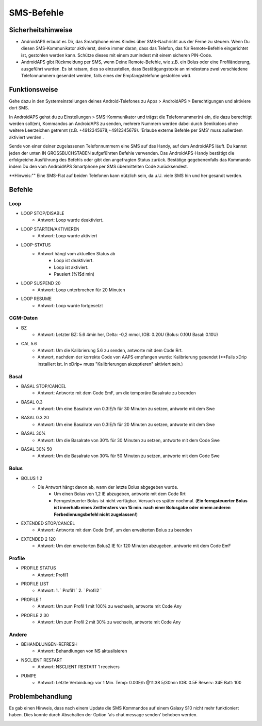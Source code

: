 SMS-Befehle
*****
Sicherheitshinweise
======
* AndroidAPS erlaubt es Dir, das Smartphone eines Kindes über SMS-Nachricht aus der Ferne zu steuern. Wenn Du diesen SMS-Kommunikator aktivierst, denke immer daran, dass das Telefon, das für Remote-Befehle eingerichtet ist, gestohlen werden kann. Schütze dieses mit einem zumindest mit einem sicheren PIN-Code.
* AndroidAPS gibt Rückmeldung per SMS, wenn Deine Remote-Befehle, wie z.B. ein Bolus oder eine Profiländerung, ausgeführt wurden. Es ist ratsam, dies so einzustellen, dass Bestätigungstexte an mindestens zwei verschiedene Telefonnummern gesendet werden, falls eines der Empfangstelefone gestohlen wird.

Funktionsweise
=====
Gehe dazu in den Systemeinstellungen deines Android-Telefones zu Apps > AndroidAPS > Berechtigungen und aktiviere dort SMS.

In AndroidAPS gehst du zu Einstellungen > SMS-Kommunikator und trägst die Telefonnummer(n) ein, die dazu berechtigt werden soll(en), Kommandos an AndroidAPS zu senden, mehrere Nummern werden dabei durch Semikolons ohne weitere Leerzeichen getrennt (z.B. +4912345678;+4912345679). ‘Erlaube externe Befehle per SMS’ muss außerdem aktiviert werden .

Sende von einer deiner zugelassenen Telefonnummern eine SMS auf das Handy, auf dem AndroidAPS läuft. Du kannst jeden der unten IN GROSSBUCHSTABEN aufgeführten Befehle verwenden. Das AndroidAPS-Handy bestätigt die erfolgreiche Ausführung des Befehls oder gibt den angefragten Status zurück. Bestätige gegebenenfalls das Kommando indem Du den vom AndroidAPS Smartphone per SMS übermittelten Code zurücksendest.

**Hinweis:"" Eine SMS-Flat auf beiden Telefonen kann nützlich sein, da u.U. viele SMS hin und her gesandt werden.

Befehle
=====

Loop
-----
* LOOP STOP/DISABLE
   * Antwort: Loop wurde deaktiviert.
* LOOP STARTEN/AKTIVIEREN
   * Antwort: Loop wurde aktiviert
* LOOP-STATUS
   * Antwort hängt vom aktuellen Status ab
      * Loop ist deaktiviert.
      * Loop ist aktiviert.
      * Pausiert (%1$d min)
* LOOP SUSPEND 20
   * Antwort: Loop unterbrochen für 20 Minuten
* LOOP RESUME
   * Antwort: Loop wurde fortgesetzt

CGM-Daten
-----
* BZ
   * Antwort: Letzter BZ: 5.6 4min her, Delta: -0,2 mmol, IOB: 0.20U (Bolus: 0.10U Basal: 0.10U)
* CAL 5.6
   * Antwort: Um die Kalibrierung 5.6 zu senden, antworte mit dem Code Rrt.
   * Antwort, nachdem der korrekte Code von AAPS empfangen wurde: Kalibrierung gesendet (**Falls xDrip installiert ist. In xDrip+ muss "Kalibrierungen akzeptieren" aktiviert sein.)

Basal
-----
* BASAL STOP/CANCEL
   * Antwort: Antworte mit dem Code EmF, um die temporäre Basalrate zu beenden
* BASAL 0.3
   * Antwort: Um eine Basalrate von 0.3IE/h für 30 Minuten zu setzen, antworte mit dem Swe
* BASAL 0.3 20
   * Antwort: Um eine Basalrate von 0.3IE/h für 20 Minuten zu setzen, antworte mit dem Swe
* BASAL 30%
   * Antwort: Um die Basalrate von 30% für 30 Minuten zu setzen, antworte mit dem Code Swe
* BASAL 30% 50
   * Antwort: Um die Basalrate von 30% für 50 Minuten zu setzen, antworte mit dem Code Swe

Bolus
-----
* BOLUS 1.2
   * Die Antwort hängt davon ab, wann der letzte Bolus abgegeben wurde.
      * Um einen Bolus von 1,2 IE abzugeben, antworte mit dem Code Rrt
      * Ferngesteuerter Bolus ist nicht verfügbar. Versuch es später nochmal. (**Ein ferngsteuerter Bolus ist innerhalb eines Zeitfensters von 15 min. nach einer Bolusgabe oder einem anderen Ferbedienungsbefehl nicht zugelassen!**)
* EXTENDED STOP/CANCEL
   * Antwort: Antworte mit dem Code EmF, um den erweiterten Bolus zu beenden
* EXTENDED 2 120
   * Antwort: Um den erweiterten Bolus2 IE für 120 Minuten abzugeben, antworte mit dem Code EmF

Profile
-----
* PROFILE STATUS
   * Antwort: Profil1
* PROFILE LIST
   * Antwort: 1. ` Profil1 ` 2. ` Profil2 `
* PROFILE 1
   * Antwort: Um zum Profil 1 mit 100% zu wechseln, antworte mit Code Any
* PROFILE 2 30
   * Antwort: Um zum Profil 2 mit 30% zu wechseln, antworte mit Code Any

Andere
-----
* BEHANDLUNGEN-REFRESH
   * Antwort: Behandlungen von NS aktualisieren
* NSCLIENT RESTART
   * Antwort: NSCLIENT RESTART 1 receivers
* PUMPE
   * Antwort: Letzte Verbindung: vor 1 Min. Temp: 0.00E/h @11:38 5/30min IOB: 0.5E Reserv: 34E Batt: 100

Problembehandlung
=====
Es gab einen Hinweis, dass nach einem Update die SMS Kommandos auf einem Galaxy S10 nicht mehr funktioniert haben. Dies konnte durch Abschalten der Option 'als chat message senden' behoben werden.

.. image:: ../images/SMSdisableChat.png
  :alt: SMS als Chatnachricht deaktivieren
